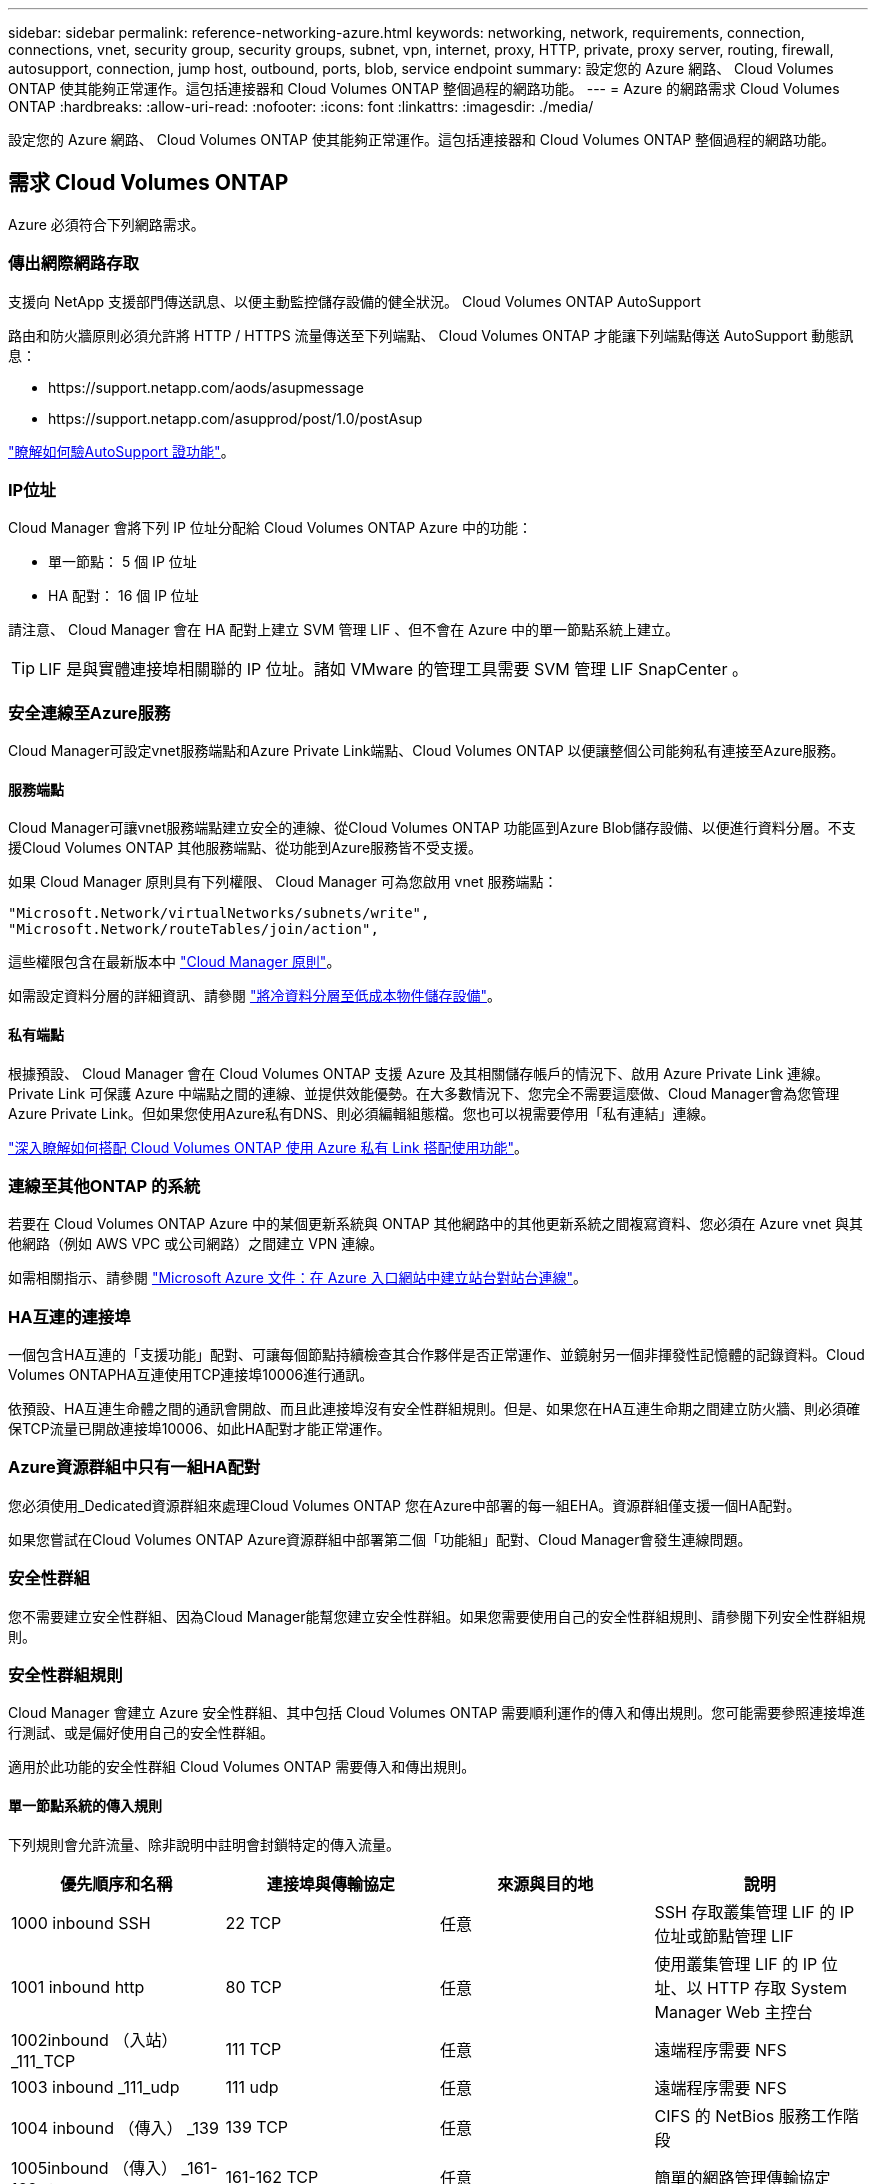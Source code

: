 ---
sidebar: sidebar 
permalink: reference-networking-azure.html 
keywords: networking, network, requirements, connection, connections, vnet, security group, security groups, subnet, vpn, internet, proxy, HTTP, private, proxy server, routing, firewall, autosupport, connection, jump host, outbound, ports, blob, service endpoint 
summary: 設定您的 Azure 網路、 Cloud Volumes ONTAP 使其能夠正常運作。這包括連接器和 Cloud Volumes ONTAP 整個過程的網路功能。 
---
= Azure 的網路需求 Cloud Volumes ONTAP
:hardbreaks:
:allow-uri-read: 
:nofooter: 
:icons: font
:linkattrs: 
:imagesdir: ./media/


[role="lead"]
設定您的 Azure 網路、 Cloud Volumes ONTAP 使其能夠正常運作。這包括連接器和 Cloud Volumes ONTAP 整個過程的網路功能。



== 需求 Cloud Volumes ONTAP

Azure 必須符合下列網路需求。



=== 傳出網際網路存取

支援向 NetApp 支援部門傳送訊息、以便主動監控儲存設備的健全狀況。 Cloud Volumes ONTAP AutoSupport

路由和防火牆原則必須允許將 HTTP / HTTPS 流量傳送至下列端點、 Cloud Volumes ONTAP 才能讓下列端點傳送 AutoSupport 動態訊息：

* \https://support.netapp.com/aods/asupmessage
* \https://support.netapp.com/asupprod/post/1.0/postAsup


link:task-verify-autosupport["瞭解如何驗AutoSupport 證功能"]。



=== IP位址

Cloud Manager 會將下列 IP 位址分配給 Cloud Volumes ONTAP Azure 中的功能：

* 單一節點： 5 個 IP 位址
* HA 配對： 16 個 IP 位址


請注意、 Cloud Manager 會在 HA 配對上建立 SVM 管理 LIF 、但不會在 Azure 中的單一節點系統上建立。


TIP: LIF 是與實體連接埠相關聯的 IP 位址。諸如 VMware 的管理工具需要 SVM 管理 LIF SnapCenter 。



=== 安全連線至Azure服務

Cloud Manager可設定vnet服務端點和Azure Private Link端點、Cloud Volumes ONTAP 以便讓整個公司能夠私有連接至Azure服務。



==== 服務端點

Cloud Manager可讓vnet服務端點建立安全的連線、從Cloud Volumes ONTAP 功能區到Azure Blob儲存設備、以便進行資料分層。不支援Cloud Volumes ONTAP 其他服務端點、從功能到Azure服務皆不受支援。

如果 Cloud Manager 原則具有下列權限、 Cloud Manager 可為您啟用 vnet 服務端點：

[source, json]
----
"Microsoft.Network/virtualNetworks/subnets/write",
"Microsoft.Network/routeTables/join/action",
----
這些權限包含在最新版本中 https://mysupport.netapp.com/site/info/cloud-manager-policies["Cloud Manager 原則"]。

如需設定資料分層的詳細資訊、請參閱 link:task-tiering.html["將冷資料分層至低成本物件儲存設備"]。



==== 私有端點

根據預設、 Cloud Manager 會在 Cloud Volumes ONTAP 支援 Azure 及其相關儲存帳戶的情況下、啟用 Azure Private Link 連線。Private Link 可保護 Azure 中端點之間的連線、並提供效能優勢。在大多數情況下、您完全不需要這麼做、Cloud Manager會為您管理Azure Private Link。但如果您使用Azure私有DNS、則必須編輯組態檔。您也可以視需要停用「私有連結」連線。

link:task-enabling-private-link.html["深入瞭解如何搭配 Cloud Volumes ONTAP 使用 Azure 私有 Link 搭配使用功能"]。



=== 連線至其他ONTAP 的系統

若要在 Cloud Volumes ONTAP Azure 中的某個更新系統與 ONTAP 其他網路中的其他更新系統之間複寫資料、您必須在 Azure vnet 與其他網路（例如 AWS VPC 或公司網路）之間建立 VPN 連線。

如需相關指示、請參閱 https://docs.microsoft.com/en-us/azure/vpn-gateway/vpn-gateway-howto-site-to-site-resource-manager-portal["Microsoft Azure 文件：在 Azure 入口網站中建立站台對站台連線"^]。



=== HA互連的連接埠

一個包含HA互連的「支援功能」配對、可讓每個節點持續檢查其合作夥伴是否正常運作、並鏡射另一個非揮發性記憶體的記錄資料。Cloud Volumes ONTAPHA互連使用TCP連接埠10006進行通訊。

依預設、HA互連生命體之間的通訊會開啟、而且此連接埠沒有安全性群組規則。但是、如果您在HA互連生命期之間建立防火牆、則必須確保TCP流量已開啟連接埠10006、如此HA配對才能正常運作。



=== Azure資源群組中只有一組HA配對

您必須使用_Dedicated資源群組來處理Cloud Volumes ONTAP 您在Azure中部署的每一組EHA。資源群組僅支援一個HA配對。

如果您嘗試在Cloud Volumes ONTAP Azure資源群組中部署第二個「功能組」配對、Cloud Manager會發生連線問題。



=== 安全性群組

您不需要建立安全性群組、因為Cloud Manager能幫您建立安全性群組。如果您需要使用自己的安全性群組規則、請參閱下列安全性群組規則。



=== 安全性群組規則

Cloud Manager 會建立 Azure 安全性群組、其中包括 Cloud Volumes ONTAP 需要順利運作的傳入和傳出規則。您可能需要參照連接埠進行測試、或是偏好使用自己的安全性群組。

適用於此功能的安全性群組 Cloud Volumes ONTAP 需要傳入和傳出規則。



==== 單一節點系統的傳入規則

下列規則會允許流量、除非說明中註明會封鎖特定的傳入流量。

[cols="4*"]
|===
| 優先順序和名稱 | 連接埠與傳輸協定 | 來源與目的地 | 說明 


| 1000 inbound SSH | 22 TCP | 任意 | SSH 存取叢集管理 LIF 的 IP 位址或節點管理 LIF 


| 1001 inbound http | 80 TCP | 任意 | 使用叢集管理 LIF 的 IP 位址、以 HTTP 存取 System Manager Web 主控台 


| 1002inbound （入站） _111_TCP | 111 TCP | 任意 | 遠端程序需要 NFS 


| 1003 inbound _111_udp | 111 udp | 任意 | 遠端程序需要 NFS 


| 1004 inbound （傳入） _139 | 139 TCP | 任意 | CIFS 的 NetBios 服務工作階段 


| 1005inbound （傳入） _161-162 _tcp | 161-162 TCP | 任意 | 簡單的網路管理傳輸協定 


| 1006 inbound （傳入） _161-162 _udp | 161-162 udp | 任意 | 簡單的網路管理傳輸協定 


| 1007 inbound _443 | 443 TCP | 任意 | 使用叢集管理 LIF 的 IP 位址、以 HTTPS 存取 System Manager 網路主控台 


| 1008 inbound _445 | 445 TCP | 任意 | Microsoft SMB/CIFS over TCP 搭配 NetBios 架構 


| 1009 inbound _6335_tcp | 635 TCP | 任意 | NFS 掛載 


| 1010 inbound _6335_udp | 635 udp | 任意 | NFS 掛載 


| 1011 inbound （傳入） _749 | 749 TCP | 任意 | Kerberos 


| 1012 inbound _2049_tcp | 2049 TCP | 任意 | NFS 伺服器精靈 


| 1013 inbound _2049_udp | 2049 udp | 任意 | NFS 伺服器精靈 


| 1014 inbound （傳入） _3260 | 3260 TCP | 任意 | 透過 iSCSI 資料 LIF 存取 iSCSI 


| 1015 inbound _4045-4046_tcp | 4045-4046 TCP | 任意 | NFS 鎖定精靈和網路狀態監控 


| 1016 inbound _4045-4046_udp | 4045-4046 udp | 任意 | NFS 鎖定精靈和網路狀態監控 


| 1017 inbound _10000 | 10000 TCP | 任意 | 使用 NDMP 備份 


| 1018 inbound （傳入） _11104-11105 | 11104-11105 TCP | 任意 | SnapMirror 資料傳輸 


| 3000 inbound 拒絕 _all_tcp | 任何連接埠 TCP | 任意 | 封鎖所有其他 TCP 傳入流量 


| 3001 inbound 拒絕 _all_udp | 任何連接埠 udp | 任意 | 封鎖所有其他的 UDP 傳入流量 


| 65000 AllowVnetInBound | 任何連接埠任何傳輸協定 | 虛擬網路至虛擬網路 | 來自 vnet 的傳入流量 


| 65001 AllowAzureLoad BalancerInBound | 任何連接埠任何傳輸協定 | 將 AzureLoadBalancer 移至任何 | Azure Standard 負載平衡器的資料流量 


| 65500 DenyAllInBound | 任何連接埠任何傳輸協定 | 任意 | 封鎖所有其他傳入流量 
|===


==== HA 系統的傳入規則

下列規則會允許流量、除非說明中註明會封鎖特定的傳入流量。


NOTE: HA 系統的傳入規則少於單一節點系統、因為傳入資料流量會流經 Azure Standard Load Balancer 。因此、來自負載平衡器的流量應開啟、如「 AllowAzureLoadBalancerInBound 」規則所示。

[cols="4*"]
|===
| 優先順序和名稱 | 連接埠與傳輸協定 | 來源與目的地 | 說明 


| 100 inbound （傳入） _443 | 443 任何傳輸協定 | 任意 | 使用叢集管理 LIF 的 IP 位址、以 HTTPS 存取 System Manager 網路主控台 


| 101 inbound （傳入） _111_TCP | 111 任何傳輸協定 | 任意 | 遠端程序需要 NFS 


| 102 inbound _2049_tcp | 2049 任何傳輸協定 | 任意 | NFS 伺服器精靈 


| 111 inbound （傳入） _ssh | 22 任何傳輸協定 | 任意 | SSH 存取叢集管理 LIF 的 IP 位址或節點管理 LIF 


| 121inbound （傳入） _53 | 53 任何傳輸協定 | 任意 | DNS 與 CIFS 


| 65000 AllowVnetInBound | 任何連接埠任何傳輸協定 | 虛擬網路至虛擬網路 | 來自 vnet 的傳入流量 


| 65001 AllowAzureLoad BalancerInBound | 任何連接埠任何傳輸協定 | 將 AzureLoadBalancer 移至任何 | Azure Standard 負載平衡器的資料流量 


| 65500 DenyAllInBound | 任何連接埠任何傳輸協定 | 任意 | 封鎖所有其他傳入流量 
|===


==== 傳出規則

預先定義 Cloud Volumes ONTAP 的 Security Group for the 旅行團會開啟所有的傳出流量。如果可以接受、請遵循基本的傳出規則。如果您需要更嚴格的規則、請使用進階的傳出規則。



===== 基本傳出規則

適用於此功能的預先定義安全性群組 Cloud Volumes ONTAP 包括下列傳出規則。

[cols="3*"]
|===
| 連接埠 | 傳輸協定 | 目的 


| 全部 | 所有 TCP | 所有傳出流量 


| 全部 | 所有的 udp | 所有傳出流量 
|===


===== 進階傳出規則

如果您需要嚴格的傳出流量規則、可以使用下列資訊、僅開啟 Cloud Volumes ONTAP 那些由真人進行傳出通訊所需的連接埠。


NOTE: 來源是 Cloud Volumes ONTAP 指在整個系統上的介面（ IP 位址）。

[cols="10,10,6,20,20,34"]
|===
| 服務 | 連接埠 | 傳輸協定 | 來源 | 目的地 | 目的 


.18+| Active Directory | 88 | TCP | 節點管理 LIF | Active Directory 樹系 | Kerberos V 驗證 


| 137. | UDP | 節點管理 LIF | Active Directory 樹系 | NetBios 名稱服務 


| 138 | UDP | 節點管理 LIF | Active Directory 樹系 | NetBios 資料報服務 


| 139. | TCP | 節點管理 LIF | Active Directory 樹系 | NetBios 服務工作階段 


| 389 | TCP 與 UDP | 節點管理 LIF | Active Directory 樹系 | LDAP 


| 445 | TCP | 節點管理 LIF | Active Directory 樹系 | Microsoft SMB/CIFS over TCP 搭配 NetBios 架構 


| 464.64 | TCP | 節點管理 LIF | Active Directory 樹系 | Kerberos V 變更及設定密碼（ Set_change ） 


| 464.64 | UDP | 節點管理 LIF | Active Directory 樹系 | Kerberos 金鑰管理 


| 749 | TCP | 節點管理 LIF | Active Directory 樹系 | Kerberos V 變更與設定密碼（ RPCSEC_GSS ） 


| 88 | TCP | 資料 LIF （ NFS 、 CIFS 、 iSCSI ） | Active Directory 樹系 | Kerberos V 驗證 


| 137. | UDP | 資料 LIF （ NFS 、 CIFS ） | Active Directory 樹系 | NetBios 名稱服務 


| 138 | UDP | 資料 LIF （ NFS 、 CIFS ） | Active Directory 樹系 | NetBios 資料報服務 


| 139. | TCP | 資料 LIF （ NFS 、 CIFS ） | Active Directory 樹系 | NetBios 服務工作階段 


| 389 | TCP 與 UDP | 資料 LIF （ NFS 、 CIFS ） | Active Directory 樹系 | LDAP 


| 445 | TCP | 資料 LIF （ NFS 、 CIFS ） | Active Directory 樹系 | Microsoft SMB/CIFS over TCP 搭配 NetBios 架構 


| 464.64 | TCP | 資料 LIF （ NFS 、 CIFS ） | Active Directory 樹系 | Kerberos V 變更及設定密碼（ Set_change ） 


| 464.64 | UDP | 資料 LIF （ NFS 、 CIFS ） | Active Directory 樹系 | Kerberos 金鑰管理 


| 749 | TCP | 資料 LIF （ NFS 、 CIFS ） | Active Directory 樹系 | Kerberos V 變更及設定密碼（ RPCSEC_GSS ） 


.2+| AutoSupport | HTTPS | 443.. | 節點管理 LIF | support.netapp.com | 支援（預設為HTTPS）AutoSupport 


| HTTP | 80 | 節點管理 LIF | support.netapp.com | 僅當傳輸傳輸傳輸傳輸傳輸協定從HTTPS變更為HTTP時、AutoSupport 


| DHCP | 68 | UDP | 節點管理 LIF | DHCP | 第一次設定的 DHCP 用戶端 


| DHCPS | 67 | UDP | 節點管理 LIF | DHCP | DHCP 伺服器 


| DNS | 53. | UDP | 節點管理 LIF 與資料 LIF （ NFS 、 CIFS ） | DNS | DNS 


| NDMP | 18600 – 18699 | TCP | 節點管理 LIF | 目的地伺服器 | NDMP 複本 


| SMTP | 25 | TCP | 節點管理 LIF | 郵件伺服器 | 可以使用 SMTP 警示 AutoSupport 來執行功能 


.4+| SNMP | 161. | TCP | 節點管理 LIF | 監控伺服器 | 透過 SNMP 設陷進行監控 


| 161. | UDP | 節點管理 LIF | 監控伺服器 | 透過 SNMP 設陷進行監控 


| 162% | TCP | 節點管理 LIF | 監控伺服器 | 透過 SNMP 設陷進行監控 


| 162% | UDP | 節點管理 LIF | 監控伺服器 | 透過 SNMP 設陷進行監控 


.2+| SnapMirror | 11104. | TCP | 叢集間 LIF | 叢集間 LIF ONTAP | 管理 SnapMirror 的叢集間通訊工作階段 


| 11105. | TCP | 叢集間 LIF | 叢集間 LIF ONTAP | SnapMirror 資料傳輸 


| 系統記錄 | 514 | UDP | 節點管理 LIF | 系統記錄伺服器 | 系統記錄轉送訊息 
|===


== 連接器需求

設定您的網路、讓 Connector 能夠管理公有雲環境中的資源和程序。最重要的步驟是確保從網際網路存取各種端點。


TIP: 如果您的網路使用 Proxy 伺服器來進行所有與網際網路的通訊、您可以從「設定」頁面指定 Proxy 伺服器。請參閱 link:task_configuring_proxy.html["將 Connector 設定為使用 Proxy 伺服器"]。



=== 連線至目標網路

連接器需要網路連線至您要部署 Cloud Volumes ONTAP 的 VPC 和 VNets 。

例如、如果您在公司網路中安裝 Connector 、則必須設定 VPN 連線至 VPC 或 vnet 、以便在其中啟動 Cloud Volumes ONTAP 更新。



=== 傳出網際網路存取

連接器需要存取傳出網際網路、才能管理公有雲環境中的資源和程序。

[cols="2*"]
|===
| 端點 | 目的 


| \https://support.netapp.com | 以取得授權資訊、並將AutoSupport 資訊傳送給NetApp支援部門。 


| \https://*.cloudmanager.cloud.netapp.com | 在Cloud Manager中提供SaaS功能與服務。 


| \https://cloudmanagerinfraprod.azurecr.io \https://*.blob.core.windows.net | 升級Connector及其Docker元件。 
|===


=== 安全性群組規則

Connector 的安全性群組需要傳入和傳出規則。



==== 傳入規則

[cols="3*"]
|===
| 連接埠 | 傳輸協定 | 目的 


| 22 | SSH | 提供對 Connector 主機的 SSH 存取權 


| 80 | HTTP | 提供從用戶端 Web 瀏覽器到本機使用者介面的 HTTP 存取 


| 443.. | HTTPS | 提供 HTTPS 存取、從用戶端網頁瀏覽器存取本機使用者介面 
|===


==== 傳出規則

Connector 的預先定義安全性群組會開啟所有傳出流量。如果可以接受、請遵循基本的傳出規則。如果您需要更嚴格的規則、請使用進階的傳出規則。



===== 基本傳出規則

Connector 的預先定義安全性群組包括下列傳出規則。

[cols="3*"]
|===
| 連接埠 | 傳輸協定 | 目的 


| 全部 | 所有 TCP | 所有傳出流量 


| 全部 | 所有的 udp | 所有傳出流量 
|===


===== 進階傳出規則

如果您需要嚴格的傳出流量規則、可以使用下列資訊、僅開啟連接器傳出通訊所需的連接埠。


NOTE: 來源 IP 位址為 Connector 主機。

[cols="5*"]
|===
| 服務 | 連接埠 | 傳輸協定 | 目的地 | 目的 


| API 呼叫與 AutoSupport 功能 | 443.. | HTTPS | 傳出網際網路和 ONTAP 叢集管理 LIF | API會呼叫AWS和ONTAP VMware、Cloud Data Sense、勒索軟體服務、並將AutoSupport 這些訊息傳送給NetApp 


| DNS | 53. | UDP | DNS | 用於 Cloud Manager 的 DNS 解析 
|===